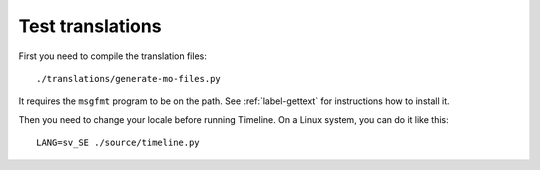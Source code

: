 Test translations
=================

First you need to compile the translation files::

    ./translations/generate-mo-files.py

It requires the ``msgfmt`` program to be on the path. See :ref:`label-gettext`
for instructions how to install it.

Then you need to change your locale before running Timeline. On a Linux system,
you can do it like this::

    LANG=sv_SE ./source/timeline.py
